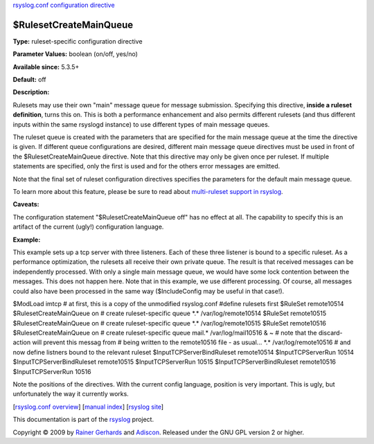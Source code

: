 `rsyslog.conf configuration directive <rsyslog_conf_global.html>`_

$RulesetCreateMainQueue
-----------------------

**Type:** ruleset-specific configuration directive

**Parameter Values:** boolean (on/off, yes/no)

**Available since:** 5.3.5+

**Default:** off

**Description:**

Rulesets may use their own "main" message queue for message submission.
Specifying this directive, **inside a ruleset definition**, turns this
on. This is both a performance enhancement and also permits different
rulesets (and thus different inputs within the same rsyslogd instance)
to use different types of main message queues.

The ruleset queue is created with the parameters that are specified for
the main message queue at the time the directive is given. If different
queue configurations are desired, different main message queue
directives must be used in front of the $RulesetCreateMainQueue
directive. Note that this directive may only be given once per ruleset.
If multiple statements are specified, only the first is used and for the
others error messages are emitted.

Note that the final set of ruleset configuration directives specifies
the parameters for the default main message queue.

To learn more about this feature, please be sure to read about
`multi-ruleset support in rsyslog <multi_ruleset.html>`_.

**Caveats:**

The configuration statement "$RulesetCreateMainQueue off" has no effect
at all. The capability to specify this is an artifact of the current
(ugly!) configuration language.

**Example:**

This example sets up a tcp server with three listeners. Each of these
three listener is bound to a specific ruleset. As a performance
optimization, the rulesets all receive their own private queue. The
result is that received messages can be independently processed. With
only a single main message queue, we would have some lock contention
between the messages. This does not happen here. Note that in this
example, we use different processing. Of course, all messages could also
have been processed in the same way ($IncludeConfig may be useful in
that case!).

$ModLoad imtcp # at first, this is a copy of the unmodified rsyslog.conf
#define rulesets first $RuleSet remote10514 $RulesetCreateMainQueue on #
create ruleset-specific queue \*.\* /var/log/remote10514 $RuleSet
remote10515 $RulesetCreateMainQueue on # create ruleset-specific queue
\*.\* /var/log/remote10515 $RuleSet remote10516 $RulesetCreateMainQueue
on # create ruleset-specific queue mail.\* /var/log/mail10516 & ~ # note
that the discard-action will prevent this messag from # being written to
the remote10516 file - as usual... \*.\* /var/log/remote10516 # and now
define listners bound to the relevant ruleset $InputTCPServerBindRuleset
remote10514 $InputTCPServerRun 10514 $InputTCPServerBindRuleset
remote10515 $InputTCPServerRun 10515 $InputTCPServerBindRuleset
remote10516 $InputTCPServerRun 10516

Note the positions of the directives. With the current config language,
position is very important. This is ugly, but unfortunately the way it
currently works.

[`rsyslog.conf overview <rsyslog_conf.html>`_\ ] [`manual
index <manual.html>`_\ ] [`rsyslog site <http://www.rsyslog.com/>`_\ ]

This documentation is part of the `rsyslog <http://www.rsyslog.com/>`_
project.

Copyright © 2009 by `Rainer Gerhards <http://www.gerhards.net/rainer>`_
and `Adiscon <http://www.adiscon.com/>`_. Released under the GNU GPL
version 2 or higher.
